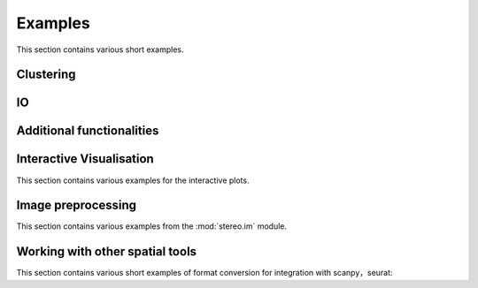 Examples
============
This section contains various short examples.

Clustering
----------------------
.. nbgallery::

    clustering

IO
----------------------
.. nbgallery::

    read_and_write

Additional functionalities
--------------------------------------------
.. nbgallery::

    hotspot

Interactive Visualisation
--------------------------------------------
This section contains various examples for the interactive plots.

.. nbgallery::

    interactive_cluster

Image preprocessing
---------------------------------------
This section contains various examples from the :mod:`stereo.im` module.

.. nbgallery::

    cell_segmentation
    tissue_cut

Working with other spatial tools
--------------------------------------------------
This section contains various short examples of format conversion for integration with scanpy，seurat:

.. nbgallery::

    FormatConversion
